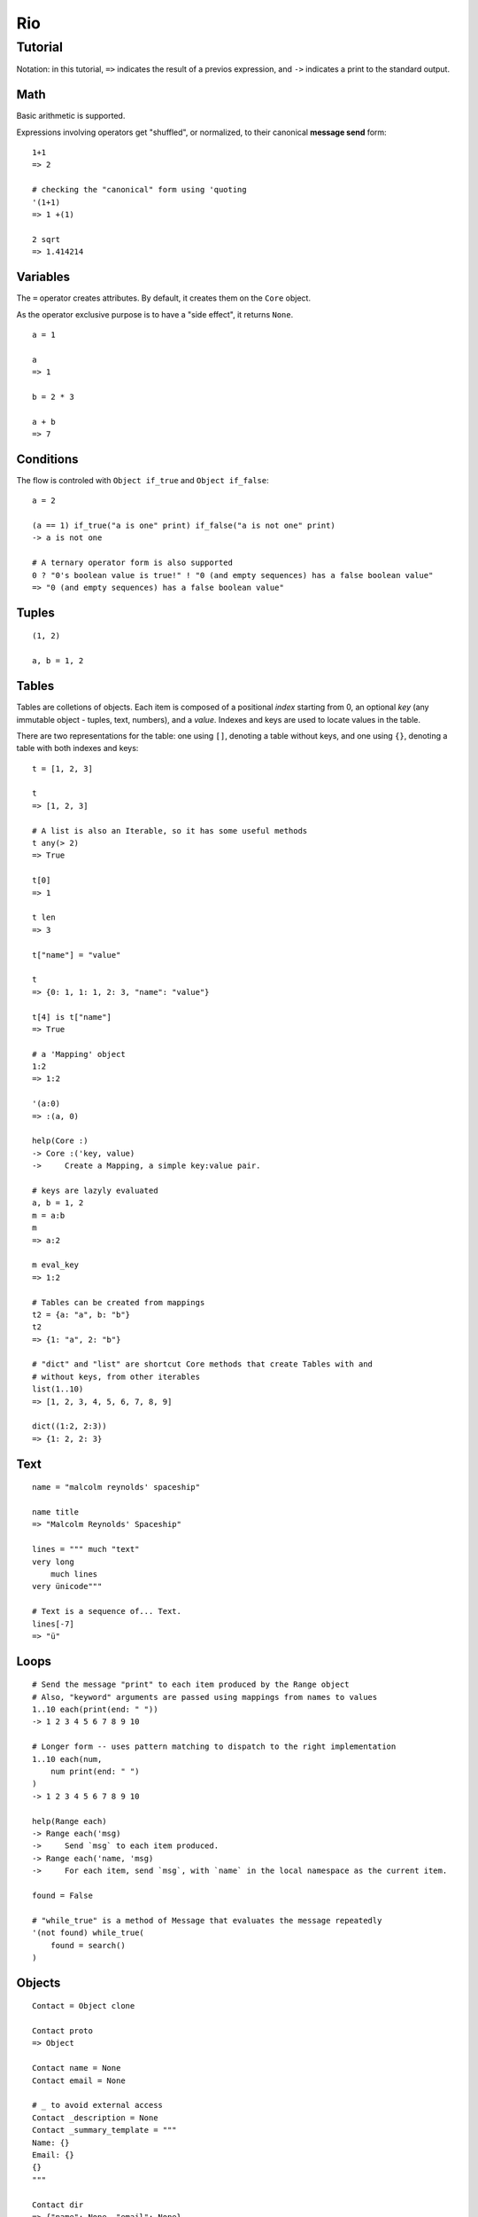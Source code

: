 Rio
===

Tutorial
--------

Notation: in this tutorial, ``=>`` indicates the result of a previos expression, and ``->`` indicates
a print to the standard output.


Math
~~~~

Basic arithmetic is supported.

Expressions involving operators get "shuffled", or normalized, to their canonical **message send** form::

   1+1
   => 2

   # checking the "canonical" form using 'quoting
   '(1+1)
   => 1 +(1)

   2 sqrt
   => 1.414214


Variables
~~~~~~~~~

The ``=`` operator creates attributes. By default, it creates them on the ``Core`` object.

As the operator exclusive purpose is to have a "side effect", it returns ``None``.

::

   a = 1

   a
   => 1

   b = 2 * 3

   a + b
   => 7


Conditions
~~~~~~~~~~

The flow is controled with ``Object if_true`` and ``Object if_false``::

   a = 2

   (a == 1) if_true("a is one" print) if_false("a is not one" print)
   -> a is not one

   # A ternary operator form is also supported
   0 ? "0's boolean value is true!" ! "0 (and empty sequences) has a false boolean value"
   => "0 (and empty sequences) has a false boolean value"


Tuples
~~~~~~


::

   (1, 2)

   a, b = 1, 2


Tables
~~~~~~

Tables are colletions of objects. Each item is composed of a positional *index* starting from 0,
an optional *key* (any immutable object - tuples, text, numbers), and a *value*.
Indexes and keys are used to locate values in the table.

There are two representations for the table: one using ``[]``, denoting a table without keys, and
one using ``{}``, denoting a table with both indexes and keys::

   t = [1, 2, 3]

   t
   => [1, 2, 3]

   # A list is also an Iterable, so it has some useful methods
   t any(> 2)
   => True

   t[0]
   => 1

   t len
   => 3

   t["name"] = "value"

   t
   => {0: 1, 1: 1, 2: 3, "name": "value"}

   t[4] is t["name"]
   => True

   # a 'Mapping' object
   1:2
   => 1:2

   '(a:0)
   => :(a, 0)

   help(Core :)
   -> Core :('key, value)
   ->     Create a Mapping, a simple key:value pair.

   # keys are lazyly evaluated
   a, b = 1, 2
   m = a:b
   m
   => a:2

   m eval_key
   => 1:2

   # Tables can be created from mappings
   t2 = {a: "a", b: "b"}
   t2
   => {1: "a", 2: "b"}

   # "dict" and "list" are shortcut Core methods that create Tables with and
   # without keys, from other iterables
   list(1..10)
   => [1, 2, 3, 4, 5, 6, 7, 8, 9]

   dict((1:2, 2:3))
   => {1: 2, 2: 3}


Text
~~~~

::

   name = "malcolm reynolds' spaceship"

   name title
   => "Malcolm Reynolds' Spaceship"

   lines = """ much "text"
   very long
       much lines
   very ünicode"""

   # Text is a sequence of... Text.
   lines[-7]
   => "ü"


Loops
~~~~~

::

   # Send the message "print" to each item produced by the Range object
   # Also, "keyword" arguments are passed using mappings from names to values
   1..10 each(print(end: " "))
   -> 1 2 3 4 5 6 7 8 9 10

   # Longer form -- uses pattern matching to dispatch to the right implementation
   1..10 each(num,
       num print(end: " ")
   )
   -> 1 2 3 4 5 6 7 8 9 10

   help(Range each)
   -> Range each('msg)
   ->     Send `msg` to each item produced.
   -> Range each('name, 'msg)
   ->     For each item, send `msg`, with `name` in the local namespace as the current item.

   found = False

   # "while_true" is a method of Message that evaluates the message repeatedly
   '(not found) while_true(
       found = search()
   )

Objects
~~~~~~~

::

   Contact = Object clone

   Contact proto
   => Object

   Contact name = None
   Contact email = None

   # _ to avoid external access
   Contact _description = None
   Contact _summary_template = """
   Name: {}
   Email: {}
   {}
   """

   Contact dir
   => {"name": None, "email": None}

   # Before we start defining methods, let's check the docs
   help(method)
   -> Core method(*args, 'code)
   ->     Create a `Method` object.
   ->     - `args`: the arguments defining the pattern to be matched at message send time.
   ->     - `code`: the expressions that are executed when the message associated with this
   ->               method is received.

   Contact describe = method(
       self _summary_templ format(self name, self email, self _description) print
   )

   Contact describe_as = method(new_descr,
       "Updates the contact description"
       self _history append(self _description)
       self _description = new_descr
   )

   Contact getattr("describe_as") doc
   => "Updates the contact description"

   help(Contact describe_as)
   -> Contact describe_as(new_descr)
   ->     Updates the contact description

   Contact init = method(name, email, description,
       self name = name
       self email = email
       self _description = description
       self _history = []
   )

   alex = Contact clone("Alex", "alec@example.com", "A good person")

   alex describe
   -> Name: Alex
   -> Email: alec@example.com
   -> A good person

   # Ops, we misspeled their email!
   alex email = "alex@example.com"

   # Also, we change our views on Alex.
   alex describe_as("Somebody that we used to know.")
